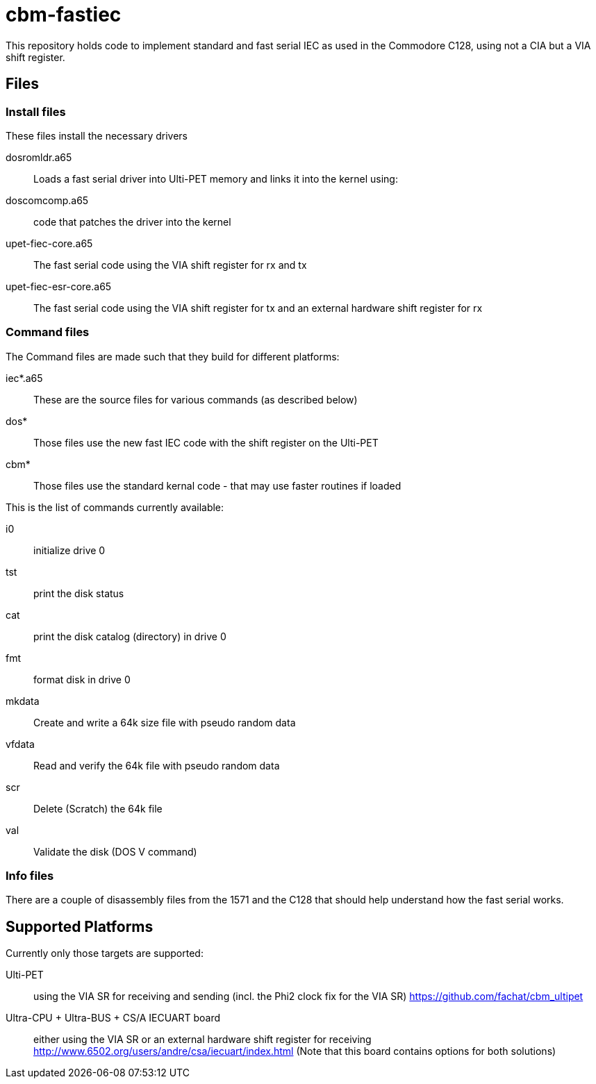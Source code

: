= cbm-fastiec

This repository holds code to implement standard and fast serial IEC 
as used in the Commodore C128, using not a CIA but a VIA shift register.

== Files

=== Install files

These files install the necessary drivers

dosromldr.a65::
	Loads a fast serial driver into Ulti-PET memory and links it
	into the kernel using:
doscomcomp.a65::
	code that patches the driver into the kernel
upet-fiec-core.a65::
	The fast serial code using the VIA shift register for rx and tx
upet-fiec-esr-core.a65::
	The fast serial code using the VIA shift register for tx and an external
	hardware shift register for rx


=== Command files

The Command files are made such that they build for different platforms:

iec*.a65::
	These are the source files for various commands (as described below)
dos*::
	Those files use the new fast IEC code with the shift register on the Ulti-PET
cbm*::
	Those files use the standard kernal code - that may use faster routines if loaded

This is the list of commands currently available:

i0::
	initialize drive 0
tst::
	print the disk status
cat::
	print the disk catalog (directory) in drive 0
fmt::
	format disk in drive 0
mkdata::
	Create and write a 64k size file with pseudo random data
vfdata::
	Read and verify the 64k file with pseudo random data
scr::
	Delete (Scratch) the 64k file
val::
	Validate the disk (DOS V command)

=== Info files

There are a couple of disassembly files from the 1571 and the C128 that should help
understand how the fast serial works.


== Supported Platforms

Currently only those targets are supported:

Ulti-PET::
	using the VIA SR for receiving and sending (incl. the Phi2 clock fix for the VIA SR)
	https://github.com/fachat/cbm_ultipet
Ultra-CPU + Ultra-BUS + CS/A IECUART board::
	either using the VIA SR or an external hardware shift register for receiving
	http://www.6502.org/users/andre/csa/iecuart/index.html
	(Note that this board contains options for both solutions)


